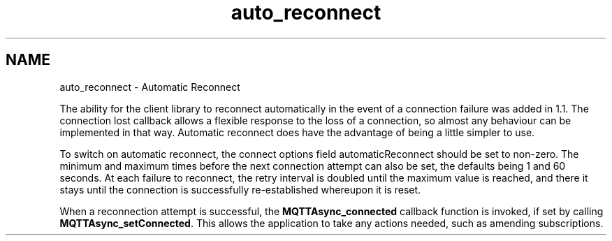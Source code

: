 .TH "auto_reconnect" 3 "Mon Jan 6 2025 16:18:19" "Paho Asynchronous MQTT C Client Library" \" -*- nroff -*-
.ad l
.nh
.SH NAME
auto_reconnect \- Automatic Reconnect 
.PP
The ability for the client library to reconnect automatically in the event of a connection failure was added in 1\&.1\&. The connection lost callback allows a flexible response to the loss of a connection, so almost any behaviour can be implemented in that way\&. Automatic reconnect does have the advantage of being a little simpler to use\&.

.PP
To switch on automatic reconnect, the connect options field automaticReconnect should be set to non-zero\&. The minimum and maximum times before the next connection attempt can also be set, the defaults being 1 and 60 seconds\&. At each failure to reconnect, the retry interval is doubled until the maximum value is reached, and there it stays until the connection is successfully re-established whereupon it is reset\&.

.PP
When a reconnection attempt is successful, the \fBMQTTAsync_connected\fP callback function is invoked, if set by calling \fBMQTTAsync_setConnected\fP\&. This allows the application to take any actions needed, such as amending subscriptions\&. 
